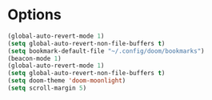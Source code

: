 #+STARTUP: showeverything

# Make autocomplete like neovim's constant autocomplete (with rg and lsp and ai-powerd-autocomplete)
# Autosave ^look into auto-save-visited-mode
* Options
#+begin_src emacs-lisp
(global-auto-revert-mode 1)
(setq global-auto-revert-non-file-buffers t)
(setq bookmark-default-file "~/.config/doom/bookmarks")
(beacon-mode 1)
(global-auto-revert-mode 1)
(setq global-auto-revert-non-file-buffers t)
(setq doom-theme 'doom-moonlight)
(setq scroll-margin 5)
#+end_src

